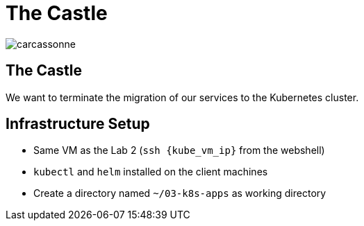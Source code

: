 
[{invert}]
= The Castle

image::carcassonne.jpg[]

== The Castle

We want to terminate the migration of our services to the Kubernetes cluster.

== Infrastructure Setup

* Same VM as the Lab 2 (`ssh {kube_vm_ip}` from the webshell)

* `kubectl` and `helm` installed on the client machines

* Create a directory named `~/03-k8s-apps` as working directory

